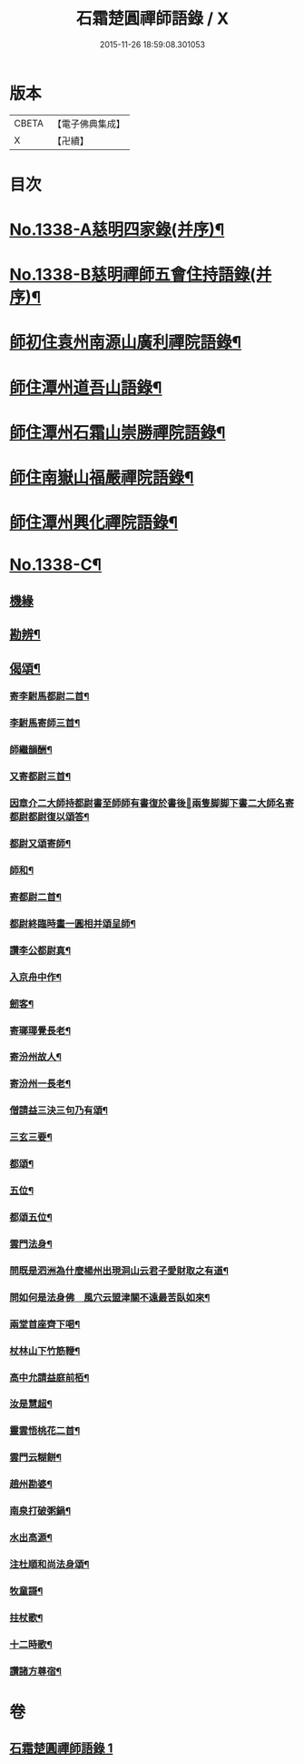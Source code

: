 #+TITLE: 石霜楚圓禪師語錄 / X
#+DATE: 2015-11-26 18:59:08.301053
* 版本
 |     CBETA|【電子佛典集成】|
 |         X|【卍續】    |

* 目次
* [[file:KR6q0274_001.txt::001-0184a1][No.1338-A慈明四家錄(并序)¶]]
* [[file:KR6q0274_001.txt::0184b1][No.1338-B慈明禪師五會住持語錄(并序)¶]]
* [[file:KR6q0274_001.txt::0184c2][師初住袁州南源山廣利禪院語錄¶]]
* [[file:KR6q0274_001.txt::0187a11][師住潭州道吾山語錄¶]]
* [[file:KR6q0274_001.txt::0188c17][師住潭州石霜山崇勝禪院語錄¶]]
* [[file:KR6q0274_001.txt::0190b15][師住南嶽山福嚴禪院語錄¶]]
* [[file:KR6q0274_001.txt::0191c2][師住潭州興化禪院語錄¶]]
* [[file:KR6q0274_001.txt::0193a1][No.1338-C¶]]
** [[file:KR6q0274_001.txt::0193a1][機緣]]
** [[file:KR6q0274_001.txt::0193b17][勘辨¶]]
** [[file:KR6q0274_001.txt::0194b20][偈頌¶]]
*** [[file:KR6q0274_001.txt::0194b21][寄李駙馬都尉二首¶]]
*** [[file:KR6q0274_001.txt::0194c3][李駙馬寄師三首¶]]
*** [[file:KR6q0274_001.txt::0194c10][師繼韻酬¶]]
*** [[file:KR6q0274_001.txt::0194c17][又寄都尉三首¶]]
*** [[file:KR6q0274_001.txt::0194c24][因章介二大師持都尉書至師師有書復於書後𦘕兩隻脚脚下書二大師名寄都尉都尉復以頌答¶]]
*** [[file:KR6q0274_001.txt::0194c26][都尉又頌寄師¶]]
*** [[file:KR6q0274_001.txt::0194c29][師和¶]]
*** [[file:KR6q0274_001.txt::0194c32][寄都尉二首¶]]
*** [[file:KR6q0274_001.txt::0194c37][都尉終臨時畫一圓相并頌呈師¶]]
*** [[file:KR6q0274_001.txt::0194c44][讚李公都尉真¶]]
*** [[file:KR6q0274_001.txt::0195b2][入京舟中作¶]]
*** [[file:KR6q0274_001.txt::0195b4][劒客¶]]
*** [[file:KR6q0274_001.txt::0195b6][寄瑯瑘覺長老¶]]
*** [[file:KR6q0274_001.txt::0195b9][寄汾州故人¶]]
*** [[file:KR6q0274_001.txt::0195b12][寄汾州一長老¶]]
*** [[file:KR6q0274_001.txt::0195b14][僧請益三決三句乃有頌¶]]
*** [[file:KR6q0274_001.txt::0195b24][三玄三要¶]]
*** [[file:KR6q0274_001.txt::0195c10][都頌¶]]
*** [[file:KR6q0274_001.txt::0195c12][五位¶]]
*** [[file:KR6q0274_001.txt::0195c23][都頌五位¶]]
*** [[file:KR6q0274_001.txt::0196a3][雲門法身¶]]
*** [[file:KR6q0274_001.txt::0196a6][問既是泗洲為什麼楊州出現洞山云君子愛財取之有道¶]]
*** [[file:KR6q0274_001.txt::0196a9][問如何是法身佛　風穴云盟津關不遠最苦臥如來¶]]
*** [[file:KR6q0274_001.txt::0196a11][兩堂首座齊下喝¶]]
*** [[file:KR6q0274_001.txt::0196a14][杖林山下竹筋鞭¶]]
*** [[file:KR6q0274_001.txt::0196a17][高中允請益庭前栢¶]]
*** [[file:KR6q0274_001.txt::0196a19][汝是慧超¶]]
*** [[file:KR6q0274_001.txt::0196a22][靈雲悟桃花二首¶]]
*** [[file:KR6q0274_001.txt::0196b4][雲門云糊餅¶]]
*** [[file:KR6q0274_001.txt::0196b7][趙州勘婆¶]]
*** [[file:KR6q0274_001.txt::0196b10][南泉打破粥鍋¶]]
*** [[file:KR6q0274_001.txt::0196b13][水出高源¶]]
*** [[file:KR6q0274_001.txt::0196b16][注杜順和尚法身頌¶]]
*** [[file:KR6q0274_001.txt::0196b19][牧童謌¶]]
*** [[file:KR6q0274_001.txt::0196c4][拄杖歌¶]]
*** [[file:KR6q0274_001.txt::0196c9][十二時歌¶]]
*** [[file:KR6q0274_001.txt::0196c16][讚諸方尊宿¶]]
* 卷
** [[file:KR6q0274_001.txt][石霜楚圓禪師語錄 1]]
